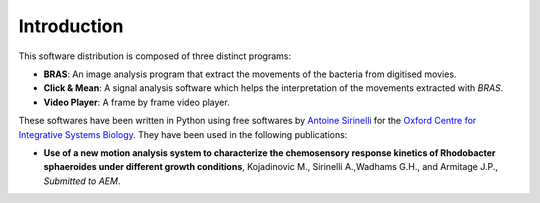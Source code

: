 ==============
 Introduction
==============

This software distribution is composed of three distinct programs:

* **BRAS**: An image analysis program that extract the movements of
  the bacteria from digitised movies.

* **Click & Mean**: A signal analysis software which helps the
  interpretation of the movements extracted with *BRAS*.

* **Video Player**: A frame by frame video player.

These softwares have been written in Python using free softwares by
`Antoine Sirinelli`_ for the `Oxford Centre for Integrative Systems
Biology`_. They have been used in the following publications:

* **Use of a new motion analysis system to characterize the chemosensory
  response kinetics of Rhodobacter sphaeroides under different growth	
  conditions**, Kojadinovic M., Sirinelli A.,Wadhams G.H., and Armitage
  J.P., *Submitted to AEM*.

.. _`Antoine Sirinelli`: mailto:bras@monte-stello.com
.. _`Oxford Centre for Integrative Systems Biology`: http://www.sysbio.ox.ac.uk/


..
   Local Variables:
   mode: rst
   mode: auto-fill
   mode: ispell-minor
   ispell-dictionary: "british"
   End:
